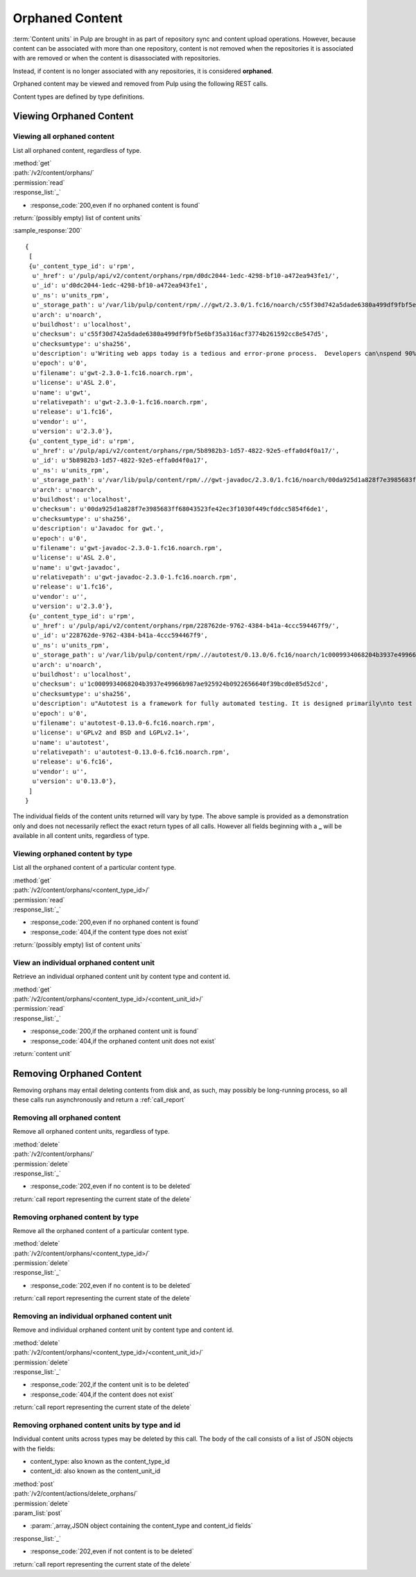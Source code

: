 Orphaned Content
================
:term:`Content units` in Pulp are brought in as part of repository sync and
content upload operations. However, because content can be associated with more
than one repository, content is not removed when the repositories it is
associated with are removed or when the content is disassociated with
repositories.

Instead, if content is no longer associated with any repositories, it is
considered **orphaned**.

Orphaned content may be viewed and removed from Pulp using the following REST
calls.

Content types are defined by type definitions.


Viewing Orphaned Content
------------------------

Viewing all orphaned content
~~~~~~~~~~~~~~~~~~~~~~~~~~~~
List all orphaned content, regardless of type.

| :method:`get`
| :path:`/v2/content/orphans/`
| :permission:`read`
| :response_list:`_`

* :response_code:`200,even if no orphaned content is found`

| :return:`(possibly empty) list of content units`

:sample_response:`200` ::

 {
  [
  {u'_content_type_id': u'rpm',
   u'_href': u'/pulp/api/v2/content/orphans/rpm/d0dc2044-1edc-4298-bf10-a472ea943fe1/',
   u'_id': u'd0dc2044-1edc-4298-bf10-a472ea943fe1',
   u'_ns': u'units_rpm',
   u'_storage_path': u'/var/lib/pulp/content/rpm/.//gwt/2.3.0/1.fc16/noarch/c55f30d742a5dade6380a499df9fbf5e6bf35a316acf3774b261592cc8e547d5/gwt-2.3.0-1.fc16.noarch.rpm',
   u'arch': u'noarch',
   u'buildhost': u'localhost',
   u'checksum': u'c55f30d742a5dade6380a499df9fbf5e6bf35a316acf3774b261592cc8e547d5',
   u'checksumtype': u'sha256',
   u'description': u'Writing web apps today is a tedious and error-prone process.  Developers can\nspend 90% of their time working around browser quirks. In addition, building,\nreusing, and maintaining large JavaScript code bases and AJAX components can be\ndifficult and fragile. Google Web Toolkit (GWT) eases this burden by allowing\ndevelopers to quickly build and maintain complex yet highly performant\nJavaScript front-end applications in the Java programming language.',
   u'epoch': u'0',
   u'filename': u'gwt-2.3.0-1.fc16.noarch.rpm',
   u'license': u'ASL 2.0',
   u'name': u'gwt',
   u'relativepath': u'gwt-2.3.0-1.fc16.noarch.rpm',
   u'release': u'1.fc16',
   u'vendor': u'',
   u'version': u'2.3.0'},
  {u'_content_type_id': u'rpm',
   u'_href': u'/pulp/api/v2/content/orphans/rpm/5b8982b3-1d57-4822-92e5-effa0d4f0a17/',
   u'_id': u'5b8982b3-1d57-4822-92e5-effa0d4f0a17',
   u'_ns': u'units_rpm',
   u'_storage_path': u'/var/lib/pulp/content/rpm/.//gwt-javadoc/2.3.0/1.fc16/noarch/00da925d1a828f7e3985683ff68043523fe42ec3f1030f449cfddcc5854f6de1/gwt-javadoc-2.3.0-1.fc16.noarch.rpm',
   u'arch': u'noarch',
   u'buildhost': u'localhost',
   u'checksum': u'00da925d1a828f7e3985683ff68043523fe42ec3f1030f449cfddcc5854f6de1',
   u'checksumtype': u'sha256',
   u'description': u'Javadoc for gwt.',
   u'epoch': u'0',
   u'filename': u'gwt-javadoc-2.3.0-1.fc16.noarch.rpm',
   u'license': u'ASL 2.0',
   u'name': u'gwt-javadoc',
   u'relativepath': u'gwt-javadoc-2.3.0-1.fc16.noarch.rpm',
   u'release': u'1.fc16',
   u'vendor': u'',
   u'version': u'2.3.0'},
  {u'_content_type_id': u'rpm',
   u'_href': u'/pulp/api/v2/content/orphans/rpm/228762de-9762-4384-b41a-4ccc594467f9/',
   u'_id': u'228762de-9762-4384-b41a-4ccc594467f9',
   u'_ns': u'units_rpm',
   u'_storage_path': u'/var/lib/pulp/content/rpm/.//autotest/0.13.0/6.fc16/noarch/1c0009934068204b3937e49966b987ae925924b0922656640f39bcd0e85d52cd/autotest-0.13.0-6.fc16.noarch.rpm',
   u'arch': u'noarch',
   u'buildhost': u'localhost',
   u'checksum': u'1c0009934068204b3937e49966b987ae925924b0922656640f39bcd0e85d52cd',
   u'checksumtype': u'sha256',
   u'description': u"Autotest is a framework for fully automated testing. It is designed primarily\nto test the Linux kernel, though it is useful for many other functions such as\nqualifying new hardware. It's an open-source project under the GPL and is used\nand developed by a number of organizations, including Google, IBM, and many\nothers.\n\nThe autotest package provides the client harness capable of running autotest\njobs on a single system.",
   u'epoch': u'0',
   u'filename': u'autotest-0.13.0-6.fc16.noarch.rpm',
   u'license': u'GPLv2 and BSD and LGPLv2.1+',
   u'name': u'autotest',
   u'relativepath': u'autotest-0.13.0-6.fc16.noarch.rpm',
   u'release': u'6.fc16',
   u'vendor': u'',
   u'version': u'0.13.0'},
  ]
 }

The individual fields of the content units returned will vary by type. The above
sample is provided as a demonstration only and does not necessarily reflect the
exact return types of all calls. However all fields beginning with a **_** will
be available in all content units, regardless of type.

Viewing orphaned content by type
~~~~~~~~~~~~~~~~~~~~~~~~~~~~~~~~
List all the orphaned content of a particular content type.

| :method:`get`
| :path:`/v2/content/orphans/<content_type_id>/`
| :permission:`read`
| :response_list:`_`

* :response_code:`200,even if no orphaned content is found`
* :response_code:`404,if the content type does not exist`

| :return:`(possibly empty) list of content units`

View an individual orphaned content unit
~~~~~~~~~~~~~~~~~~~~~~~~~~~~~~~~~~~~~~~~
Retrieve an individual orphaned content unit by content type and content id.

| :method:`get`
| :path:`/v2/content/orphans/<content_type_id>/<content_unit_id>/`
| :permission:`read`
| :response_list:`_`

* :response_code:`200,if the orphaned content unit is found`
* :response_code:`404,if the orphaned content unit does not exist`

| :return:`content unit`


Removing Orphaned Content
-------------------------
Removing orphans may entail deleting contents from disk and, as such, may
possibly be long-running process, so all these calls run asynchronously and
return a :ref:`call_report`

Removing all orphaned content
~~~~~~~~~~~~~~~~~~~~~~~~~~~~~
Remove all orphaned content units, regardless of type.

| :method:`delete`
| :path:`/v2/content/orphans/`
| :permission:`delete`
| :response_list:`_`

* :response_code:`202,even if no content is to be deleted`

| :return:`call report representing the current state of the delete`

Removing orphaned content by type
~~~~~~~~~~~~~~~~~~~~~~~~~~~~~~~~~
Remove all the orphaned content of a particular content type.

| :method:`delete`
| :path:`/v2/content/orphans/<content_type_id>/`
| :permission:`delete`
| :response_list:`_`

* :response_code:`202,even if no content is to be deleted`

| :return:`call report representing the current state of the delete`

Removing an individual orphaned content unit
~~~~~~~~~~~~~~~~~~~~~~~~~~~~~~~~~~~~~~~~~~~~
Remove and individual orphaned content unit by content type and content id.

| :method:`delete`
| :path:`/v2/content/orphans/<content_type_id>/<content_unit_id>/`
| :permission:`delete`
| :response_list:`_`

* :response_code:`202,if the content unit is to be deleted`
* :response_code:`404,if the content does not exist`

| :return:`call report representing the current state of the delete`

Removing orphaned content units by type and id
~~~~~~~~~~~~~~~~~~~~~~~~~~~~~~~~~~~~~~~~~~~~~~
Individual content units across types may be deleted by this call. The body of
the call consists of a list of JSON objects with the fields:

* content_type: also known as the content_type_id
* content_id: also known as the content_unit_id

| :method:`post`
| :path:`/v2/content/actions/delete_orphans/`
| :permission:`delete`
| :param_list:`post`

* :param:`,array,JSON object containing the content_type and content_id fields`

| :response_list:`_`

* :response_code:`202,even if not content is to be deleted`

| :return:`call report representing the current state of the delete`
